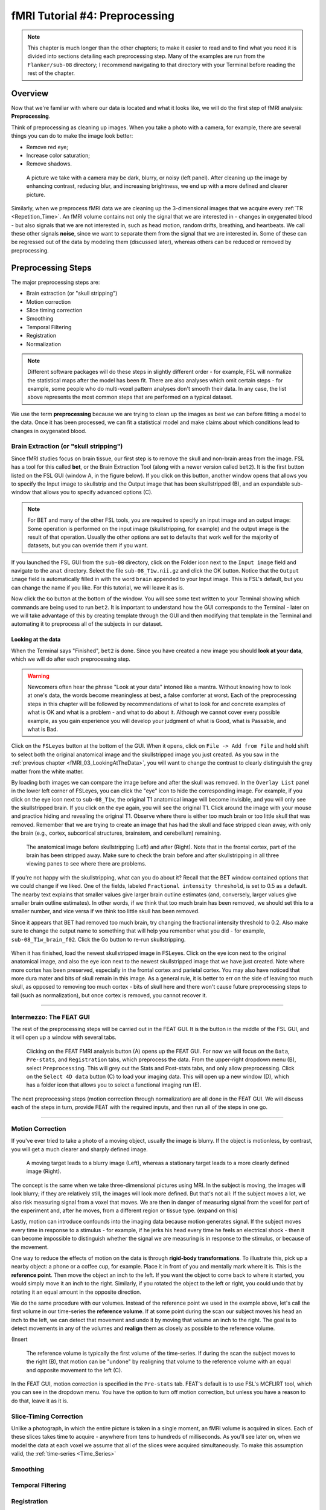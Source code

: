 .. _fMRI_04_Preprocessing.rst


=============
fMRI Tutorial #4: Preprocessing
=============


.. note::
  This chapter is much longer than the other chapters; to make it easier to read and to find what you need it is divided into sections detailing each preprocessing step. Many of the examples are run from the ``Flanker/sub-08`` directory; I recommend navigating to that directory with your Terminal before reading the rest of the chapter.

Overview
-------------

Now that we're familiar with where our data is located and what it looks like, we will do the first step of fMRI analysis: **Preprocessing**.

Think of preprocessing as cleaning up images. When you take a photo with a camera, for example, there are several things you can do to make the image look better:

* Remove red eye;
* Increase color saturation;
* Remove shadows.

.. figure:: Before_After_Editing.png

  A picture we take with a camera may be dark, blurry, or noisy (left panel). After cleaning up the image by enhancing contrast, reducing blur, and increasing brightness, we end up with a more defined and clearer picture.

Similarly, when we preprocess fMRI data we are cleaning up the 3-dimensional images that we acquire every :ref:`TR <Repetition_Time>`. An fMRI volume contains not only the signal that we are interested in - changes in oxygenated blood - but also signals that we are not interested in, such as head motion, random drifts, breathing, and heartbeats. We call these other signals **noise**, since we want to separate them from the signal that we are interested in. Some of these can be regressed out of the data by modeling them (discussed later), whereas others can be reduced or removed by preprocessing.


Preprocessing Steps
--------------

The major preprocessing steps are:

* Brain extraction (or "skull stripping")
* Motion correction
* Slice timing correction
* Smoothing
* Temporal Filtering
* Registration
* Normalization


.. note::
  Different software packages will do these steps in slightly different order - for example, FSL will normalize the statistical maps after the model has been fit. There are also analyses which omit certain steps - for example, some people who do multi-voxel pattern analyses don't smooth their data. In any case, the list above represents the most common steps that are performed on a typical dataset.
  
  
We use the term **preprocessing** because we are trying to clean up the images as best we can before fitting a model to the data. Once it has been processed, we can fit a statistical model and make claims about which conditions lead to changes in oxygenated blood.


Brain Extraction (or "skull stripping")
^^^^^^^^^^

Since fMRI studies focus on brain tissue, our first step is to remove the skull and non-brain areas from the image. FSL has a tool for this called **bet**, or the Brain Extraction Tool (along with a newer version called ``bet2``). It is the first button listed on the FSL GUI (window A, in the figure below). If you click on this button, another window opens that allows you to specify the Input image to skullstrip and the Output image that has been skullstripped (B), and an expandable sub-window that allows you to specify advanced options (C).

.. figure:: FSL_BET_GUI.png


.. note::
  For BET and many of the other FSL tools, you are required to specify an input image and an output image: Some operation is performed on the input image (skullstripping, for example) and the output image is the result of that operation. Usually the other options are set to defaults that work well for the majority of datasets, but you can override them if you want.
  

If you launched the FSL GUI from the ``sub-08`` directory, click on the Folder icon next to the ``Input image`` field and navigate to the ``anat`` directory. Select the file ``sub-08_T1w.nii.gz`` and click the OK button. Notice that the ``Output image`` field is automatically filled in with the word ``brain`` appended to your Input image. This is FSL's default, but you can change the name if you like. For this tutorial, we will leave it as is.

Now click the ``Go`` button at the bottom of the window. You will see some text written to your Terminal showing which commands are being used to run ``bet2``. It is important to understand how the GUI corresponds to the Terminal - later on we will take advantage of this by creating template through the GUI and then modifying that template in the Terminal and automating it to preprocess all of the subjects in our dataset.

Looking at the data
********

When the Terminal says "Finished", ``bet2`` is done. Since you have created a new image you should **look at your data**, which we will do after each preprocessing step.

.. warning::
  Newcomers often hear the phrase "Look at your data" intoned like a mantra. Without knowing how to look at one's data, the words become meaningless at best, a false comforter at worst. Each of the preprocessing steps in this chapter will be followed by recommendations of what to look for and concrete examples of what is OK and what is a problem - and what to do about it. Although we cannot cover every possible example, as you gain experience you will develop your judgment of what is Good, what is Passable, and what is Bad.
  

Click on the ``FSLeyes`` button at the bottom of the GUI. When it opens, click on ``File -> Add from File`` and hold shift to select both the original anatomical image and the skullstripped image you just created. As you saw in the :ref:`previous chapter <fMRI_03_LookingAtTheData>`, you will want to change the contrast to clearly distinguish the grey matter from the white matter.

By loading both images we can compare the image before and after the skull was removed. In the ``Overlay List`` panel in the lower left corner of FSLeyes, you can click the "eye" icon to hide the corresponding image. For example, if you click on the eye icon next to ``sub-08_T1w``, the original T1 anatomical image will become invisible, and you will only see the skullstripped brain. If you click on the eye again, you will see the original T1. Click around the image with your mouse and practice hiding and revealing the original T1. Observe where there is either too much brain or too little skull that was removed. Remember that we are trying to create an image that has had the skull and face stripped clean away, with only the brain (e.g., cortex, subcortical structures, brainstem, and cerebellum) remaining.

.. figure:: Before_After_BET.png

  The anatomical image before skullstripping (Left) and after (Right). Note that in the frontal cortex, part of the brain has been stripped away. Make sure to check the brain before and after skullstripping in all three viewing panes to see where there are problems.

If you're not happy with the skullstripping, what can you do about it? Recall that the BET window contained options that we could change if we liked. One of the fields, labeled ``Fractional intensity threshold``, is set to 0.5 as a default. The nearby text explains that smaller values give larger brain outline estimates (and, conversely, larger values give smaller brain outline estimates). In other words, if we think that too much brain has been removed, we should set this to a smaller number, and vice versa if we think too little skull has been removed.

Since it appears that BET had removed too much brain, try changing the fractional intensity threshold to 0.2. Also make sure to change the output name to something that will help you remember what you did - for example, ``sub-08_T1w_brain_f02``. Click the Go button to re-run skullstripping.

.. figure:: BET_f02_GUI.png


When it has finished, load the newest skullstripped image in FSLeyes. Click on the eye icon next to the original anatomical image, and also the eye icon next to the newest skullstripped image that we have just created. Note where more cortex has been preserved, especially in the frontal cortex and parietal cortex. You may also have noticed that more dura mater and bits of skull remain in this image. As a general rule, it is better to err on the side of leaving too much skull, as opposed to removing too much cortex - bits of skull here and there won't cause future preprocessing steps to fail (such as normalization), but once cortex is removed, you cannot recover it.

-------------

Intermezzo: The FEAT GUI
^^^^^^^^^^^

The rest of the preprocessing steps will be carried out in the FEAT GUI. It is the button in the middle of the FSL GUI, and it will open up a window with several tabs.

.. figure:: FEAT_GUI.png

  Clicking on the FEAT FMRI analysis button (A) opens up the FEAT GUI. For now we will focus on the ``Data``, ``Pre-stats``, and ``Registration`` tabs, which preprocess the data. From the upper-right dropdown menu (B), select ``Preprocessing``. This will grey out the Stats and Post-stats tabs, and only allow preprocessing. Click on the ``Select 4D data`` button (C) to load your imaging data. This will open up a new window (D), which has a folder icon that allows you to select a functional imaging run (E).
  
The next preprocessing steps (motion correction through normalization) are all done in the FEAT GUI. We will discuss each of the steps in turn, provide FEAT with the required inputs, and then run all of the steps in one go.

-------------

Motion Correction
^^^^^^^^^^

If you've ever tried to take a photo of a moving object, usually the image is blurry. If the object is motionless, by contrast, you will get a much clearer and sharply defined image.


.. figure:: Hand_Motion.png

  A moving target leads to a blurry image (Left), whereas a stationary target leads to a more clearly defined image (Right). 
  
The concept is the same when we take three-dimensional pictures using MRI. In the subject is moving, the images will look blurry; if they are relatively still, the images will look more defined. But that's not all: If the subject moves a lot, we also risk measuring signal from a voxel that moves. We are then in danger of measuring signal from the voxel for part of the experiment and, after he moves, from a different region or tissue type. (expand on this)

Lastly, motion can introduce confounds into the imaging data because motion generates signal. If the subject moves every time in response to a stimulus - for example, if he jerks his head every time he feels an electrical shock - then it can become impossible to distinguish whether the signal we are measuring is in response to the stimulus, or because of the movement.

One way to reduce the effects of motion on the data is through **rigid-body transformations**. To illustrate this, pick up a nearby object: a phone or a coffee cup, for example. Place it in front of you and mentally mark where it is. This is the **reference point**. Then move the object an inch to the left. If you want the object to come back to where it started, you would simply move it an inch to the right. Similarly, if you rotated the object to the left or right, you could undo that by rotating it an equal amount in the opposite direction.

We do the same procedure with our volumes. Instead of the reference point we used in the example above, let's call the first volume in our time-series the **reference volume**. If at some point during the scan our subject moves his head an inch to the left, we can detect that movement and undo it by moving that volume an inch to the right. The goal is to detect movements in any of the volumes and **realign** them as closely as possible to the reference volume.

(Insert 

.. figure:: MotionCorrectionExample.gif

  The reference volume  is typically the first volume of the time-series. If during the scan the subject moves to the right (B), that motion can be "undone" by realigning that volume to the reference volume with an equal and opposite movement to the left (C).
  
In the FEAT GUI, motion correction is specified in the ``Pre-stats`` tab. FEAT's default is to use FSL's MCFLIRT tool, which you can see in the dropdown menu. You have the option to turn off motion correction, but unless you have a reason to do that, leave it as it is.

.. figure:: FEAT_MCFLIRT.png


Slice-Timing Correction
^^^^^^^^^^

Unlike a photograph, in which the entire picture is taken in a single moment, an fMRI volume is acquired in slices. Each of these slices takes time to acquire - anywhere from tens to hundreds of milliseconds. As you'll see later on, when we model the data at each voxel we assume that all of the slices were acquired simultaneously. To make this assumption valid, the :ref:`time-series <Time_Series>` 


Smoothing
^^^^^^^^^^


Temporal Filtering
^^^^^^^^^^


Registration
^^^^^^^^^^


Normalization
^^^^^^^^^^

The last step of preprocessing is **Normalization**. Although most people's brains are similar - everyone has a cingulate gyrus and a corpus callosum, for example - there are also differences in brain size and shape. As a consequence, if we want to do a group analysis we need to ensure that each voxel for each subject corresponds to the same part of the brain. If we are measuring a voxel in the visual cortex, let's say, we would want to make sure that every subject's visual cortex is in alignment with each other.


This is done through **warping** the brain. Just as you would fold clothes to fit them inside of a suitcase, each brain needs to be transformed to have the same size, shape, and dimensions. We do this by warping to a **template**, or a brain that has standard dimensions and coordinates - standard, because most researchers have agreed to use them. That way, if you warp your brains to that template and find an effect at coordinates X=3, Y=20, Z=42, someone else who has warped to the same template can check their results against yours.

To warp the brain to a template, we will use an **affine transformation**. This is similar to the rigid-body transformation described above in Motion Correction, but it adds two more transformations: zooms and shears. Whereas translations and rotations are easy enough to do with an everyday object such as a pen, zooms and shears are more unusual - Zooms either shrink or enlarge the image, while shears take the diagonal corners of the image and stretch them away from each other. The animation below summarizes these four types of **linear transformations**.

.. figure:: AffineTransformations.gif


